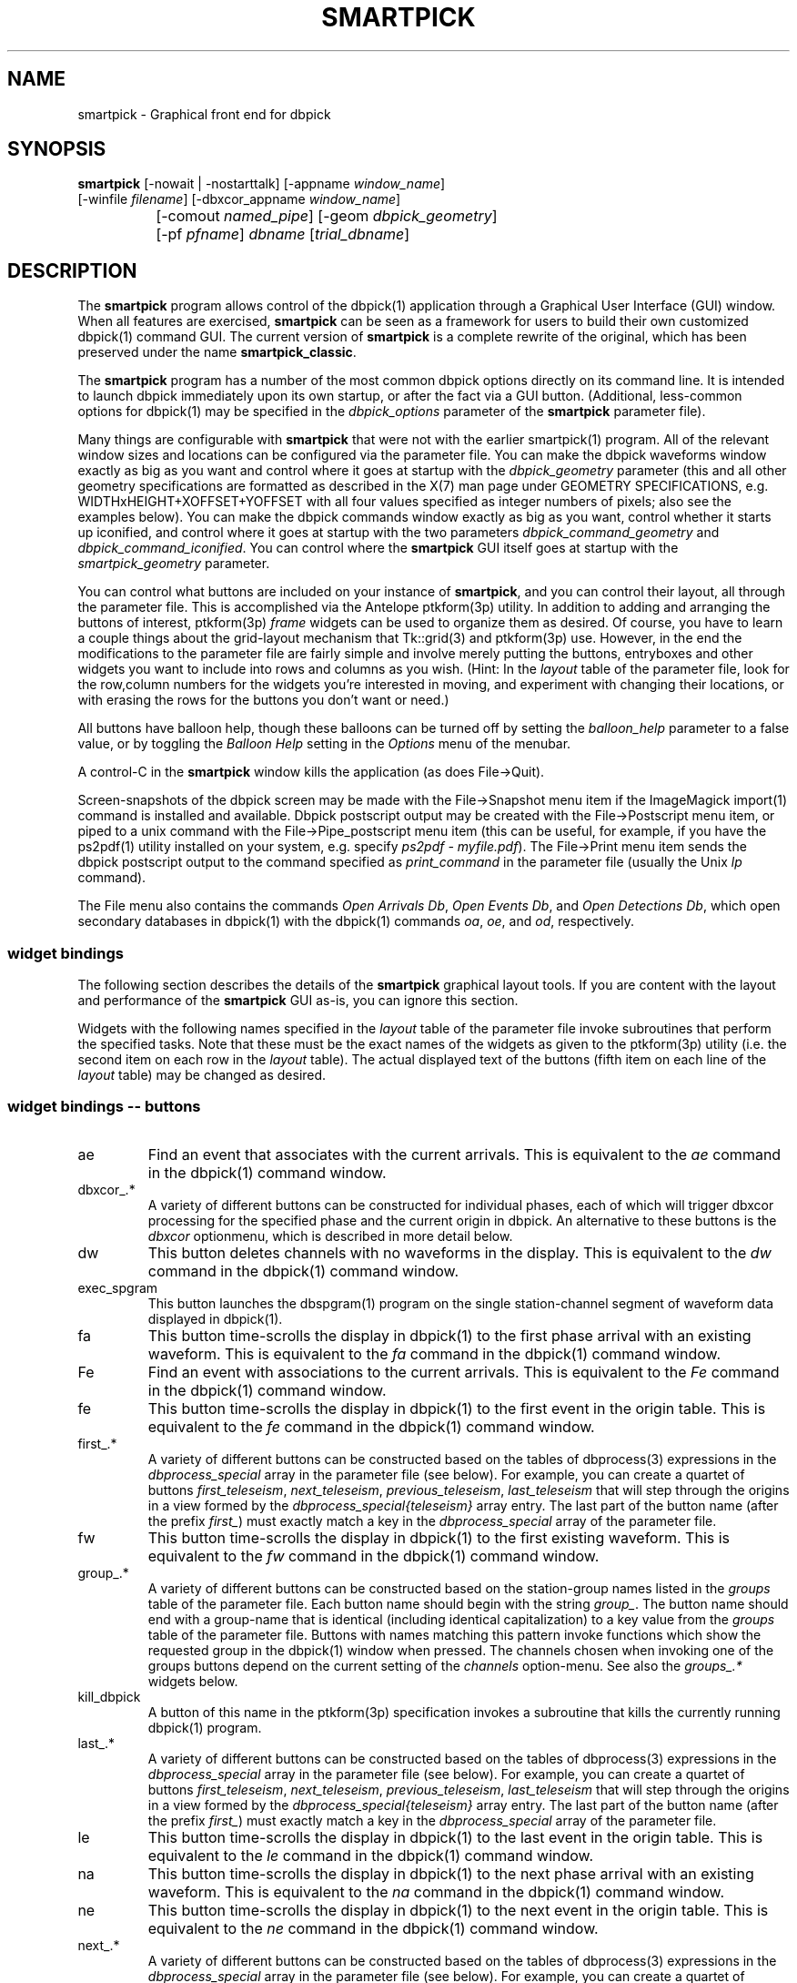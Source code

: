 .TH SMARTPICK 1 "$Date$"
.SH NAME
smartpick \- Graphical front end for dbpick
.SH SYNOPSIS
.nf
\fBsmartpick \fP[\-nowait | -nostarttalk] [\-appname \fIwindow_name\fP]
                [\-winfile \fIfilename\fP] [\-dbxcor_appname \fIwindow_name\fP]
		[\-comout \fInamed_pipe\fP] [\-geom \fIdbpick_geometry\fP] 
		[\-pf \fIpfname\fP] \fIdbname\fP [\fItrial_dbname\fP]
.fi
.SH DESCRIPTION
The \fBsmartpick\fP program allows control of the dbpick(1) application
through a Graphical User Interface (GUI) window. When all features are
exercised, \fBsmartpick\fP can be seen as a framework for users to
build their own customized dbpick(1) command GUI. The current version
of \fBsmartpick\fP is a complete rewrite of the original, which has
been preserved under the name \fBsmartpick_classic\fP.

The \fBsmartpick\fP program has a number of the most common dbpick
options directly on its command line. It is intended to launch dbpick
immediately upon its own startup, or after the fact via a GUI button.
(Additional, less-common options for dbpick(1) may be specified in the
\fIdbpick_options\fP parameter of the \fBsmartpick\fP parameter file).

Many things are configurable with \fBsmartpick\fP that were not
with the earlier smartpick(1) program. All of the relevant window
sizes and locations can be configured via the parameter file.  You
can make the dbpick waveforms window exactly as big as you want and
control where it goes at startup with the \fIdbpick_geometry\fP
parameter (this and all other geometry specifications are formatted
as described in the X(7) man page under GEOMETRY SPECIFICATIONS,
e.g. WIDTHxHEIGHT+XOFFSET+YOFFSET with all four values specified as 
integer numbers of pixels; also see the examples below).  You can
make the dbpick commands window exactly as big as you want, control
whether it starts up iconified, and control where it goes at startup
with the two parameters \fIdbpick_command_geometry\fP and
\fIdbpick_command_iconified\fP.  You can control where the
\fBsmartpick\fP GUI itself goes at startup with the
\fIsmartpick_geometry\fP parameter.

You can control what buttons are included on your instance of
\fBsmartpick\fP, and you can control their layout, all through the
parameter file. This is accomplished via the Antelope ptkform(3p)
utility. In addition to adding and arranging the buttons of interest,
ptkform(3p) \fIframe\fP widgets can be used to organize them as
desired. Of course, you have to learn a couple things about the
grid-layout mechanism that Tk::grid(3) and ptkform(3p) use. However, in
the end the modifications to the parameter file are fairly simple and
involve merely putting the buttons, entryboxes and other widgets you
want to include into rows and columns as you wish. (Hint: In the
\fIlayout\fP table of the parameter file, look for the row,column
numbers for the widgets you're interested in moving, and experiment
with changing their locations, or with erasing the rows for the buttons
you don't want or need.)

All buttons have balloon help, though these balloons can be turned off
by setting the \fIballoon_help\fP parameter to a false value, or by
toggling the \fIBalloon Help\fP setting in the \fIOptions\fP menu of
the menubar.

A control-C in the \fBsmartpick\fP window kills the application (as
does File->Quit).

Screen-snapshots of the dbpick screen may be made with the File->Snapshot
menu item if the ImageMagick import(1) command is installed and 
available. Dbpick postscript output may be created with the File->Postscript 
menu item, or piped to a unix command with the File->Pipe_postscript menu
item (this can be useful, for example, if you have the ps2pdf(1) 
utility installed on your system, e.g. specify \fIps2pdf - myfile.pdf\fP). 
The File->Print menu item sends the dbpick postscript output to the 
command specified as \fIprint_command\fP in the parameter file (usually 
the Unix \fIlp\fP command). 

The File menu also contains the commands \fIOpen Arrivals Db\fP, 
\fIOpen Events Db\fP, and \fIOpen Detections Db\fP, which open secondary
databases in dbpick(1) with the dbpick(1) commands \fIoa\fP, \fIoe\fP, 
and \fIod\fP, respectively. 

.SS widget bindings

The following section describes the details of the \fBsmartpick\fP
graphical layout tools. If you are content with the layout and
performance of the \fBsmartpick\fP GUI as-is, you can ignore this
section.

Widgets with the following names specified in the \fIlayout\fP table of
the parameter file invoke subroutines that perform the specified tasks.
Note that these must be the exact names of the widgets as given to the
ptkform(3p) utility (i.e. the second item on each row in the
\fIlayout\fP table). The actual displayed text of the buttons (fifth
item on each line of the \fIlayout\fP table) may be changed as
desired.

.SS widget bindings -- buttons

.IP ae
Find an event that associates with the current arrivals.  This is
equivalent to the \fIae\fP command in the dbpick(1) command window.

.IP "dbxcor_.*"
A variety of different buttons can be constructed for individual phases, 
each of which will trigger dbxcor processing for the specified phase and
the current origin in dbpick. An alternative to these buttons is the 
\fIdbxcor\fP optionmenu, which is described in more detail below. 

.IP dw
This button deletes channels with no waveforms in the display.
This is equivalent to the \fIdw\fP command in the dbpick(1) command window.

.IP exec_spgram
This button launches the dbspgram(1) program on the single station-channel
segment of waveform data displayed in dbpick(1).

.IP fa
This button time-scrolls the display in dbpick(1) to the first phase
arrival with an existing waveform. This is equivalent to the \fIfa\fP
command in the dbpick(1) command window.

.IP Fe
Find an event with associations to the current arrivals.  This is
equivalent to the \fIFe\fP command in the dbpick(1) command window.

.IP fe
This button time-scrolls the display in dbpick(1) to the first event
in the origin table. This is equivalent to the \fIfe\fP
command in the dbpick(1) command window.

.IP "first_.*"
A variety of different buttons can be constructed based on the
tables of dbprocess(3) expressions in the \fIdbprocess_special\fP 
array in the parameter file (see below). For example, you can create a 
quartet of buttons \fIfirst_teleseism\fP, \fInext_teleseism\fP, 
\fIprevious_teleseism\fP, \fIlast_teleseism\fP that will step through 
the origins in a view formed by the \fIdbprocess_special{teleseism}\fP
array entry. The last part of the button name (after the prefix \fIfirst_\fP)
must exactly match a key in the \fIdbprocess_special\fP array of the 
parameter file.

.IP fw
This button time-scrolls the display in dbpick(1) to the first existing
waveform. This is equivalent to the \fIfw\fP command in the dbpick(1)
command window.

.IP "group_.*"
A variety of different buttons can be constructed based on the
station-group names listed in the \fIgroups\fP table of the parameter
file. Each button name should begin with the string \fIgroup_\fP. The
button name should end with a group-name that is identical (including
identical capitalization) to a key value from the \fIgroups\fP table of
the parameter file. Buttons with names matching this pattern invoke
functions which show the requested group in the dbpick(1) window when
pressed. The channels chosen when invoking one of the groups buttons
depend on the current setting of the \fIchannels\fP option-menu. See
also the \fIgroups_.*\fP widgets below.

.IP kill_dbpick
A button of this name in the ptkform(3p) specification invokes a
subroutine that kills the currently running dbpick(1) program.

.IP "last_.*"
A variety of different buttons can be constructed based on the
tables of dbprocess(3) expressions in the \fIdbprocess_special\fP 
array in the parameter file (see below). For example, you can create a 
quartet of buttons \fIfirst_teleseism\fP, \fInext_teleseism\fP, 
\fIprevious_teleseism\fP, \fIlast_teleseism\fP that will step through 
the origins in a view formed by the \fIdbprocess_special{teleseism}\fP
array entry. The last part of the button name (after the prefix \fIfirst_\fP)
must exactly match a key in the \fIdbprocess_special\fP array of the 
parameter file.

.IP le
This button time-scrolls the display in dbpick(1) to the last event
in the origin table. This is equivalent to the \fIle\fP
command in the dbpick(1) command window.

.IP na
This button time-scrolls the display in dbpick(1) to the next phase
arrival with an existing waveform. This is equivalent to the \fIna\fP
command in the dbpick(1) command window.

.IP ne
This button time-scrolls the display in dbpick(1) to the next event
in the origin table. This is equivalent to the \fIne\fP
command in the dbpick(1) command window.

.IP "next_.*"
A variety of different buttons can be constructed based on the
tables of dbprocess(3) expressions in the \fIdbprocess_special\fP 
array in the parameter file (see below). For example, you can create a 
quartet of buttons \fIfirst_teleseism\fP, \fInext_teleseism\fP, 
\fIprevious_teleseism\fP, \fIlast_teleseism\fP that will step through 
the origins in a view formed by the \fIdbprocess_special{teleseism}\fP
array entry. The last part of the button name (after the prefix \fIfirst_\fP)
must exactly match a key in the \fIdbprocess_special\fP array of the 
parameter file.

.IP nw
This button time-scrolls the display in dbpick(1) to the next existing
waveform. This is equivalent to the \fInw\fP command in the dbpick(1)
command window.

.IP pa
This button time-scrolls the display in dbpick(1) to the previous phase
arrival with an existing waveform. This is equivalent to the \fIpa\fP
command in the dbpick(1) command window.

.IP pe
This button time-scrolls the display in dbpick(1) to the previous event
in the origin table. This is equivalent to the \fIpe\fP
command in the dbpick(1) command window.

.IP "previous_.*"
A variety of different buttons can be constructed based on the
tables of dbprocess(3) expressions in the \fIdbprocess_special\fP 
array in the parameter file (see below). For example, you can create a 
quartet of buttons \fIfirst_teleseism\fP, \fInext_teleseism\fP, 
\fIprevious_teleseism\fP, \fIlast_teleseism\fP that will step through 
the origins in a view formed by the \fIdbprocess_special{teleseism}\fP
array entry. The last part of the button name (after the prefix \fIfirst_\fP)
must exactly match a key in the \fIdbprocess_special\fP array of the 
parameter file.

.IP pw
This button time-scrolls the display in dbpick(1) to the previous existing
waveform. This is equivalent to the \fIpw\fP command in the dbpick(1)
command window.

.IP rec
This button arranges stations by increasing distance from the currently
selected origin. This is equivalent to the \fIrec\fP command in the
dbpick(1) command window.

.IP sa_off
This button hides arrival pick flags in dbpick(1). This is equivalent
to the \fIsa off\fP command in the dbpick(1) command window.

.IP sa_on
This button shows arrival pick flags in dbpick(1). This is equivalent
to the \fIsa on\fP command in the dbpick(1) command window.

.IP sd_off
This button hides detection glyphs in dbpick(1). This is equivalent to
the \fIsd off\fP command in the dbpick(1) command window.


.IP sd_on
This button shows detection glyphs in dbpick(1). This is equivalent to
the \fIsd on\fP command in the dbpick(1) command window.

.IP sf_off
This button hides first motion glyphs in dbpick(1). This is equivalent
to the \fIsf off\fP command in the dbpick(1) command window.

.IP sf_on
This button shows first motion glyphs in dbpick(1). This is equivalent
to the \fIsf on\fP command in the dbpick(1) command window.

.IP sfit
This button fits the trace display in the vertical direction.  This is
equivalent to the \fIsfit\fP command in the dbpick(1) command window.

.IP soa_off
This button hides overlay arrival pick flags in dbpick(1). This is
equivalent to the \fIsoa off\fP command in the dbpick(1) command
window.

.IP soa_on
This button shows overlay arrival pick flags in dbpick(1). This is
equivalent to the \fIsoa on\fP command in the dbpick(1) command
window.

.IP start_dbe
A button of this name in the ptkform(3p) specification invokes a
subroutine that launches the dbe(1) program on the current
database.

.IP start_dbpick
A button of this name in the ptkform(3p) specification invokes a
subroutine that launches the dbpick(1) program on the current
database.

.IP sw_off
This button turns off waveform plotting in dbpick(1) (i.e. forces
dbpick(1) to plot waveforms as gray bars, for quick navigation and
review of data coverage). This is equivalent to the \fIsw off\fP
command in the dbpick(1) command window. An alternative
approach in \fBsmartpick\fP is to use the \fIsw\fP option menu. 

.IP sw_on
This button turns on waveform plotting in dbpick(1). This is equivalent
to the \fIsw on\fP command in the dbpick(1) command window. An alternative
approach in \fBsmartpick\fP is to use the \fIsw\fP option menu. 

.IP swa
This button shows only waveforms with arrivals.
This is equivalent to the \fIswa\fP command in the dbpick(1) command window.

.IP swd
This button shows only waveforms with detections.
This is equivalent to the \fIswd\fP command in the dbpick(1) command window.

.IP swda
This button shows only waveforms with detections or arrivals.
This is equivalent to the \fIswda\fP command in the dbpick(1) command window.

.IP tfit
This button toggles the time-fit mode, which automatically adjusts the
window so that it exactly fits the waveform segments currently
displayed.  This is equivalent to the \fItfit\fP command in the
dbpick(1) command window.

.IP tse
Time scroll to the current event origin time.  This is equivalent to
the \fItse\fP command in the dbpick(1) command window.

.SS widget bindings -- option menus

.IP channels
This is a ptkform(3p) optionmenu which creates a menu of channel
subsets, as specified in the \fIchannels\fP array of the parameter
file. If the special value of \fI<auto>\fP is given in the list of menu
options to display, the menu is filled in using the keys in the
\fIchannels\fP table of the parameter file.

.IP cts
This is a ptkform(3p) optionmenu which executes the dbpick(1) command
\fIcts on\fP or \fIcts off\fP to label waveforms amplitudes in counts
or physical units. The option-menu items which must appear in the
\fBsmartpick\fP parameter-file are \fIPhysical\fP and \fICounts\fP.

.IP dbxcor
This is a ptkform(3p) optionmenu which allows dbxcor(1) to be invoked
for the named phase and the current orid from dbpick(1). The dbpick(1) 
application is queried for the orid number, so dbpick must be running, and 
also it must be already focused on an event. The \fBsmartpick\fP application
assumes that dbxcor(1) has been started independently and is already running
The communication with dbxcor(1) is via the Antelope tksend(1) mechanism,
so smartpick must know the proper Tk application-name of dbxcor(1) (either 
set through the \fBsmartpick\fP command-line option \fIdbxcor_appname\fP, 
or through the \fBsmartpick\fP GUI entry widget \fIdbxcor_appname\fP,
or left at its default value of \fIdbxcor\fP). Note that an alternative 
to this optionmenu is to use the \fIdbxcor_.*\fP buttons (see above) to create
a specific, simple button for each phase of interest. 

.IP default_phase
This is a ptkform(3p) optionmenu which allows the default phase to be set
for picking arrivals. The option chosen is given to the dbpick(1) \fIph\fP
command.

.IP gp
This is a ptkform(3p) optionmenu which executes the dbpick(1) command
\fIgp\fP to set the gap handling.

.IP "groups_.*"
A variety of different optionmenus can be constructed based on the
station-group names listed in the \fIgroups\fP table of the parameter
file. Each optionmenu name should begin with the string \fIgroups_\fP.
The optionmenu name should end with a unique string (e.g. you can only
have one optionmenu called \fIgroups_Alphabetical\fP). The list of
entries given to each of these optionmenus should contain key values
from the parameter-file \fIgroups\fP table. Alternatively, if the
special value of \fI<nettype XX>\fP is given (where the \fIXX\fP should
be replaced with one of the network.nettype values present in the
stations database), the optionmenu is filled with all networks matching
that network.nettype.  These optionmenus invoke functions which show
the requested group in the dbpick(1) window when pressed. The channels
chosen when invoking one of the groups buttons depend on the current
setting of the \fIchannels\fP option-menu. See also the \fIgroup_.*\fP
widgets above. The difference between the \fIgroup_.*\fP widgets and
the \fIgroups_.*\fP widgets is that the former make a button that
always shows the one configured station group, whereas the latter make
an optionmenu that gives you a choice amongst several station groups.

.IP mg
This is a ptkform(3p) optionmenu which executes the dbpick(1) command
\fImg on\fP or \fImg off\fP to label accelerations in milli-Gs or
nm/s/s. The option-menu items which must appear in the \fBsmartpick\fP
parameter-file are \fImilli_g\fP and \fInm_per_sec_2\fP.

.IP np
This is a ptkform(3p) optionmenu which creates a menu of choices for
showing the next occurring phase of the chosen type. The option chosen 
is given to the dbpick(1) \fInp\fP command. Common choices are 
\fIP\fP, \fIS\fP, or any other phase of interest in the database. 

.IP pal
This is a ptkform(3p) optionmenu which executes the dbpick(1) command
\fIpal\fP to set P-align mode. See the dbpick(1) man page for further 
details on P-align mode. The accepted values are \fIon\fP and \fIoff\fP. 

.IP pp
This is a ptkform(3p) optionmenu which creates a menu of choices for
showing the previous occuring phase of the chosen type. The option chosen 
is given to the dbpick(1) \fIpp\fP command. Common choices are 
\fIP\fP, \fIS\fP, or any other phase of interest in the database. 

.IP show_predicted
This is a ptkform(3p) optionmenu which creates a menu of choices for
showing predicted arrivals. The option chosen is given to the dbpick(1)
\fIsp\fP command. Common choices are \fIoff\fP, \fIbasic\fP, and \fIS,P\fP.
Each phase list should be comma-separated and without any entrained spaces.

.IP sw
This is a ptkform(3p) optionmenu which executes the dbpick(1) command
\fIsw\fP to set the waveform display mode. This is equivalent to 
the dbpick(1) \fIsw\fP command. This option menu may have two values, 
\fIShow\fP and \fIHide\fP. The former turns on waveform display by 
executing the dbpick(1) command \fIsw on\fP and the latter turns off 
waveform display (replaces the squiggles with simple, fast-plotting 
gray bars) by executing the dbpick(1) command \fIsw off\fP. An alternative
approach in \fBsmartpick\fP is to use the \fIsw_on\fP and \fIsw_off\fP 
buttons.

.SS widget bindings -- entry boxes

.IP appname
An entry box of this name allows the user to change the TCL/Tk window
name which \fBsmartpick\fP expects dbpick to have. Sometimes, for
example through stopping and starting \fBsmartpick\fP, this can get out
of sync. The unregister(1) or xwininfo(1) command can be used to get
the TCL/Tk window name of the dbpick application. On rare occasions it
might also be useful to use \fBsmartpick\fP to manage multiple
instances of dbpick.

.IP dbxcor_appname
An entry box of this name allows the user to change the TCL/Tk window
name which \fBsmartpick\fP expects dbxcor(1) to have. Sometimes, for
example through stopping and starting \fBsmartpick\fP, this can get out
of sync. The unregister(1) or xwininfo(1) command can be used to get
the TCL/Tk window name of the dbxcor(1) application. On rare occasions it
might also be useful to use \fBsmartpick\fP to manage multiple
instances of dbxcor(1).

.IP cm
An entry box of this name allows the user to set the maximum number 
of traces dbpick(1) will display, via the dbpick(1) \fIcm\fP command. 

.IP cw
An entry box of this name allows the user to choose the waveforms 
to be displayed, given the integer number of the starting trace 
and the integer number of traces to display (these two values should 
be specified in the entry box, separated by spaces). 

.IP dbname
An entry box of this name allows the name of the database to be
changed, for starting and stopping dbpick(1) on various databases.

.IP num_nearby_stations
An entry box of this name controls how many nearby stations are shown 
along with a given station, when a single station is chosen for 
display. The initial value of this widget is set to the value of the 
identically named \fInum_nearby_stations\fP parameter in the 
parameter file. If \fInum_nearby_stations\fP is greater than zero, 
the stations are sorted and displayed in order of ascending distance
from the chosen station. 

.IP orid
An entry box of this name allows the user to specify the current origin
ID to the running dbpick(1) application. This command invokes the
dbpick(1) \fIse\fP command. A carriage-return press in the entry-box
window sends the orid to the dbpick(1) application.

.IP tc
An entry box of this name allows the user to specify the time-correction 
for overlay arrivals (dbpick(1) \fItc\fP command). The initial value 
will be set to the value of the parameter-file variable 
\fIoverlay_time_correction\fP.

.IP ts
An entry box of this name allows the user to specify the start time of
the waveforms to be displayed in dbpick(1). Any string interpretable by
str2epoch(3) may be used. A carriage-return press in the entry-box
window sends the start time to the dbpick(1) application.

.IP tw
An entry box of this name allows the user to specify the length in
seconds of the time window of waveforms to be displayed in dbpick(1). A
carriage-return press in the entry-box window sends the time interval
to the dbpick(1) application.

.SS widget bindings -- frames

.IP stations_frame
If a frame of the name \fIstations_frame\fP appears in the \fIlayout\fP 
table (along with the proper \fIendframe\fP line below it), \fBsmartpick\fP
automatically fills in the frame with a set of buttons for all the sites 
in the site table. Each button selects the waveform for that station. 
As usual, only the channels that correspond to the current
setting of the channels selector will be displayed. 
The stations that are given buttons 
in the \fIstations_frame\fP may be limited to those matching the 
\fIstations_frame_subset\fP parameter in the parameter file (for example, 
a standard approach is to have buttons for only those stations with null 
offdates). The station-buttons are sorted in alphabetical order, 
with each row being filled in from left to right and successive rows 
being filled in as needed. The number of columns is specified with the 
\fIstations_frame_columns\fP parameter of the parameter file. 

.SH OPTIONS
The \fBsmartpick\fP program takes the following command-line options:

.IP "-appname window_name"
This argument is passed to dbpick as the -appname option.

.IP "-comout named_pipe"
This argument is passed to dbpick as the -comout option.

.IP "-dbxcor_appname window_name"
This argument sets the name used to communicate with the dbxcor(1) 
application via the Antelope tksend(1) mechanism.

.IP "-geom dbpick_geometry"
This argument is passed to dbpick as the -geom option. This overrides
the parameter-file \fIdbpick_geometry\fP parameter.

.IP -nostarttalk
This is a synonym for -nowait, implemented for ease of use with
dbloc2.  Note that this -nostarttalk option is slightly different from
that in dbpick: the latter controls whether dbpick brings up its
waveforms immediately or not. The -nostarttalk option for
\fBsmartpick\fP determines whether \fBsmartpick\fP immediately starts
dbpick or not. When \fBsmartpick\fP launches dbpick, dbpick is always
given the -nostarttalk option.

.IP -nowait
This option brings up dbpick automatically upon startup of the 
\fBsmartpick\fP GUI.

.IP "-pf pfname"
This option allows you to specify a parameter file other than the
default \fBsmartpick\fP.pf.

.IP "-winfile winfile"
This argument is passed to dbpick as the -winfile option. If this
option is not specified, the default name "smartpick_dbpick" is used,
or a unique name is generated if that file already exists.

.SH PARAMETER FILE

.SS Explanation of parameter-file parameters

.IP auto_dw
This boolean value determines empty waveforms are automatically deleted
(via the dbpick \fIdw\fP command) after any operation that affects 
which waveforms are shown. 

.IP auto_sw_on
This boolean value determines whether waveforms are automatically turned 
on (via the dbpick \fIsw\fP command) after any operation that affects 
which waveforms are shown. 

.IP autolaunch_dbxcor
If this boolean value is set to a true value, the dbxcor(1) program will 
be launched at the startup of \fBsmartpick\fP. Also, if set, \fBdbpick\fP 
is also automatically started, regardless of any other parameter-file 
or command-line settings. 

.IP balloon_help
This boolean value determines whether balloon help is activated or
not.

.IP channels
The channels array specifies regular expressions for channels to be
displayed in dbpick. Each key in this array gives the name of the
channels selection, e.g. \fIVerticals\fP or \fIAll\fP. Each value gives
the dbpick(1) regular expression to display those channels (in the
style of the dbpick \fIsc\fP command). If the special key of
\fIdbloc2\fP appears in this array (there should be no value
specified), \fBsmartpick\fP attempts to coordinate with a running
instance of dbloc_buttons(1) (i.e.  dbloc2(1) and set the channels as
specified in dbloc2(1).

.IP dbpick_command_geometry
This parameter specifies the x-window geometry of the dbpick command
window.  If this is left blank, the geometry is left entirely up to the
window manager.

.IP dbpick_command_iconified
This boolean value indicates whether the dbpick command window should
start iconified or not.

.IP dbpick_geometry
This parameter specifies the x-window geometry of the dbpick waveforms
window.  If this is left blank, the geometry is left entirely up to the
window manager.  This parameter-file value is overridden by the
command-line \fI-geom\fP argument if the latter is specified.

.IP dbpick_options
If this is not blank, the contents are passed as additional options to
dbpick (note that options shared by dbpick and by \fBsmartpick\fP, e.g.
appname, comout etc., should be passed directly to \fBsmartpick\fP).

.IP dbprocess_special
This array contains tables of dbprocess commands to generate 
special subsets of origins. These subsets can then be stepped through
sequentially via a series of buttons named \fIfirst_*\fP, 
\fInext_*\fP, \fIprevious_*\fP, \fIlast_*\fP (see the above description
of button widgets for more detail), where the \fI*\fP should be 
replaced by the key used to identify the subset in the \fIdbprocess_special\fP
array. For example, the following parameter file entry would allow you 
to define four buttons  \fIfirst_teleseism\fP, \fInext_teleseism\fP, 
\fIprevious_teleseism\fP, \fIlast_teleseism\fP to step through events further
than 30 degrees from Southern California:

.IP required_programs
This table contains the names of programs required by smartpick in order 
to run. Under most conditions, this table should not need to be changed, and 
in fact changes are inadvisable. This is in the parameter-file rather than hard-wired
into code in order to allow operator adjustments for unusual situations. 

.in 4c
.ft CW
.nf

.ne 7

dbprocess_special &Arr{
   teleseism Tbl{
      dbopen origin
      dbjoin site
      dbsubset distance(lat,lon,33,-117) > 30
   }
}

.fi
.ft R
.in
.IP default_postscript_file
This value gives the default name of postscript files to create.

.IP default_snapshot_file
This value gives the default name of screen-snapshot files to create. 
This feature uses the ImageMagick import(1) command. 

.IP groups
The groups array specifies clusters of station-channels to be displayed
in dbpick. Each key in this array gives the name of the group (used
elsewhere to invoke the group); each value gives the list of stations
to display (in the style of a dbpick regular expression for the dbpick
\fIsc\fP command) or a function that can generate the station/channel
list. There are currently two valid function defined. The first is 
\fInet\fP(somenet), which takes the name of a network defined in the
affiliation table of the database. When invoked, this group of stations
is extracted from the database and displayed. The second is 
\fInet\fP(someexpr), which queries dbpick(1) for the current orid, 
finds the corresponding row of the origin table, joins that row to the 
site table, subsets for the specified expression, sorts by distance, 
and displays the results. 

.IP layout
The layout table specifies the presentation of the graphical user
interface for \fBsmartpick\fP.  All buttons etc. may be moved,
restructured, or ommitted as desired, though they should not be renamed
or the bindings to specific actions won't work (in other words, don't
change the second word in the parameter-file line for each widget).
Each line of the layout table should be a widget specification in the
format of the ptkform(3p) utility. See the man page for ptkform(3p) for
more details.

In addition to the ptkform(3p) widgets and frames, \fBsmartpick\fP also
supports the \fInotebook\fP, \fIendnotebook\fP, \fItoplevel\fP, 
and \fIendtoplevel\fP keywords in the
layout table. 

The \fInotebook\fP construct allows widgets (buttons, optionmenus etc.) 
to be put
into a tabbed-notebook style layout.  If these keywords appear, they
should be in a matched pair, i.e. there should be a \fInotebook\fP
entry in the layout table to begin the collection of widgets, and an
\fIendnotebook\fP entry to end the collection:

.in 4c
.ft CW
.nf

.ne 7

layout &Tbl{
notebook
  ...
endnotebook
}

.fi
.ft R
.in

Between these \fInotebook\fP lines, one or more pages may be specified with

.in 4c
.ft CW
.nf
.ne 5

notebook_page pagename
# ...(fill in standard ptkform(3p) widgets
endnotebook_page

.fi
.ft R
.in

Within these lines, one can specify standard ptkform(3p) widgets that
should appear on the particular tabbed page. The \fIpagename\fP word is
used as the label for the page tab.

Similarly, the \fItoplevel\fP construct allows widgets to be put 
into a separate top-level window. If these keywords appear, they
should be in a matched pair, i.e. there should be a \fItoplevel\fP
entry and an \fIendtoplevel\fP entry after all the enclosed widgets 
are listed. An optional X-windows style geometry argument may appear
on the same line as the \fItoplevel\fP specification (only the location
of the toplevel window should be modified, not the size). For example, 
the following layout-table segment will create a stations-selection frame
in a separate window at the bottom left corner of the screen:
.in 4c
.ft CW
.nf
.ne 5

layout &Tbl{
 ...
toplevel +50-50
   frame      stations_frame	-	0,0	Stations 
   endframe
endtoplevel
 ...
}

.fi
.ft R
.in

.IP num_nearby_stations
When an individual station is chosen for display, this parameter 
value specifies the number of nearby stations that are displayed along 
with it. 

.IP overlay_time_correction
This parameter specifies the initial value for overlay time correction
(applied through the dbpick(1) \fItc\fP command).

.IP path
This parameter specifies the unix execution path used to find a 
variety of command-line applications, such as xterm(1), xwininfo(1), 
and dbpick(1). 

.IP print_command
This is the Unix command to which a postscript file can be 
delivered (via standard-input) in order to print to a printer. When 
the \fBsmartpick\fP File->Print menu item is invoked, a dbpick postscript 
file is created and piped to this command. The print command must appear
on the Unix execution path specified in the \fIpath\fP parameter.

.IP shell
This is the absolute path to the shell under which perl system commands
are run. Valid options are absolute paths to tcsh, csh, bash, ksh, or
sh. This is necessary for perl taint checking and may be left as the
default parameter-file &env() specification in most cases.

.IP smartpick_geometry
This parameter controls the geometry of the \fBsmartpick\fP GUI window
itself.  If left blank, the geometry is left entirely to the window
manager.

.IP stations_frame_columns
If a stations_frame widget is defined, this parameter specifies the 
number of columns it will have.

.IP stations_frame_subset
If a stations_frame widget is defined, this parameter specifies the 
subsetting expression to use on the site table of the database in 
choosing stations to display. 

.IP unmap_menubar
This boolean value determines whether the menubar is omitted. The
default is to map the menubar (i.e. \fIunmap_menubar\fP set to 0). For
some applications and geometry layouts, it may be more convenient not
to have the menubar displayed, for example if \fBsmartpick\fP is
controlled entirely from within dbloc2. The disadvantage is that the
File->Quit function won't be available if the menubar is not displayed
(however the \fBsmartpick\fP application can still be killed with a
Cntl-C in the \fBsmartpick\fP GUI window).

.SS Example parameter file
The following shows an example of a fairly extensive \fBsmartpick\fP 
parameter file. For clarity, the optional balloon-help phrases are 
left out of the widget-specification lines. 
.in 2c
.ft CW
.nf

.ne 12

smartpick_geometry dbpick_command_iconified        0
dbpick_command_geometry         80x12
\fIdbpick_geometry\fP           800x500+50+50 dbpick_options
path                            /bin:/usr/bin:/usr/openwin/bin:/usr/X11R6/bin:\&a
ntelope/bin
shell                           /bin/sh 
unmap_menubar                   0 
balloon_help                    1
auto_dw                         1
auto_sw_on                      1
stations_frame_columns          5
stations_frame_subset           offdate == NULL
print_command                   lp
default_postscript_file         smartpick.ps
default_snapshot_file           smartpick.gif
antelope                        &env(ANTELOPE)
overlay_time_correction         0
num_nearby_stations             0
autolaunch_dbxcor               0

.ne 66
layout &Tbl{ #Widget parameters for smartpick GUI:  
#type name          width     row,col  title       balloon-message
#--------------------------------------------------------------------
notebook 
 notebook_page Waveforms
   button     sw_on            -   0,0   Show waveforms  
   button     sw_off           -   0,1   Hide waveforms  
   button     group_All        -   0,2   All             
   button     tfit             -   0,3   Toggle Time-fit 
   button     fw               -   1,0   First Waveform  
   button     nw               -   1,1   Next Waveform   
   button     pw               -   1,2   Previous Waveform  
   button     dw               -   1,3   Delete Empty    
   optionmenu groups_Alpha     -   2,0   Alphabetical A-C D-K L-Z 
   optionmenu groups_Namespace -   2,1   Namespace_Networks <nettype ww> <nettype lo> 
   optionmenu groups_Circuits  -   2,2   Circuits <nettype cr>
   optionmenu groups_Process   -   2,3   Processing_groups <nettype pr>
   button     sfit             -   3,0   Vertical Fit    
   button     swa              -   3,1   Show Arrival Wfs 
   button     swd              -   3,2   Show Detection Wfs 
   button     swda             -   3,3   Show D & A Wfs 
   optionmenu channels         -   4,0   Channels <auto> 
   optionmenu cts              -   4,1   Units Physical Counts 
   optionmenu mg               -   4,2   Acceleration nm_per_sec_2 milli_g 
   optionmenu gp               -   4,3   Gaps segment zero interp none 
 endnotebook_page 
 notebook_page Arrivals
   optionmenu show_predicted   -   0,0   show_predicted_arrivals off S,P basic 
   optionmenu default_phase    -   0,1   default_phase P S 
   button     fa               -   1,0   First Arrival   
   button     na               -   1,1   Next Arrival    
   button     pa               -   1,2   Previous Arrival  
   button     sa_on            -   2,0   Show Arrivals   
   button     sa_off           -   2,1   Hide Arrivals    
   button     sd_on            -   2,2   Show Detections   
   button     sd_off           -   2,3   Hide Detections  
   button     soa_on           -   3,0   Show Overlay Arrivals 
   button     soa_off          -   3,1   Hide Overlay Arrivals 
   button     sf_on            -   3,2   Show First Motions 
   button     sf_off           -   3,3   Hide First Motions 
 endnotebook_page 
 notebook_page Events
   button     fe               -   0,0   First Event     
   button     ne               -   0,1   Next Event      
   button     pe               -   0,2   Previous Event  
   button     le               -   0,3   Last Event      
   button     tse              -   1,0   Time Scroll to Event     
   button     Fe               -   1,1   Find event with assoc     
   button     ae               -   1,2   Find event that assocs     
   button     rec              -   1,3   Record
   entry      orid             10  2,0   Orid            
 endnotebook_page 
 notebook_page Special
   entry      ts               -   0,0   Start Time      
   entry      tw               -   0,1   Time Window     
   button     exec_spgram      -   1,0   Spectrogram
 endnotebook_page 
 notebook_page Control
   entry      \fIdbname\fP           60  0,0:2 Dbname 
   entry      appname          60  1,0:2 Appname         
   button     start_dbpick     -   2,0   Start dbpick    
   button     kill_dbpick      -   2,1   Kill dbpick     
 endnotebook_page 
endnotebook 
}

.ne 7
groups &Arr{
        All             .* 
        A-C             [A-C].* 
        D-K             [D-K].* 
        L-Z             [L-Z].* 
#       KNET            net(KNET) 
}

.ne 6
channels &Arr{
        All             .* 
        Verticals       .*Z 
        Horizontals     .*[NE]
        dbloc2 
}

required_programs &Tbl{
	dbe 
	dbpick
	dbxcor
	import
	unregister
	xterm
	xwininfo
}
.fi
.ft R
.in
.SH EXAMPLE
.SS On the Command-line
The following command launches \fBsmartpick\fP on the Antelope demo
database, launching dbpick(1) immediately:
.in 2c
.ft CW
.nf

%\fB smartpick -nowait /opt/antelope/data/db/demo/demo\fP

.fi
.ft R
.in

.SS Within dbloc2
The following entry in the \fIProcesses\fP table of the dbloc2(1)
parameter-file launches dbpick(1) for dbloc2(1) under the control of
\fBsmartpick\fP. Note that this is identical to the dbpick(1)
launch-line in the default dbloc2.pf parameter file, with the name of
the dbpick executable replaced by the name \fBsmartpick\fP:
.in 2c
.ft CW
.nf

dbpick          warp xterm -geometry 80x24+0-0 -e smartpick
-nostarttalk -winfile $Define{Work_dir}/dbpick_window -geom 1000x700
-appname dbloc_dbpick -comout $Define{Work_dir}/dbpick_pipe
$Input_database

.fi
.ft R
.in

.SS Different layouts
Different \fBsmartpick\fP layouts can be created by changing the
parameter file. For example, by copying the default parameter-file and
editing with the changes shown below, \fBsmartpick\fP displays as a
column of buttons on the right side of the screen, showing only the
chosen buttons, plus a separate window at the lower right with buttons
to choose each station by name:
.in 2c
.ft CW
.nf

.ne 15

smartpick_geometry             -50+50

layout &Tbl{ 
   button     sw_on            -   0,0   Show waveforms  
   button     sw_off           -   1,0   Hide waveforms  
   optionmenu channels         -   2,0   Channels <auto> 
   optionmenu groups_Alpha     -   3,0   Alphabetical A-C D-L K-Z 
   button     swa              -   4,0   Show Arrival Wfs 
   optionmenu cts              -   5,0   Units Physical Counts 
   optionmenu show_predicted   -   6,0   show_predicted_arrivals off S,P basic 
   optionmenu default_phase    -   7,0   default_phase P S 
   button     tse              -   8,0   Time Scroll to Event     
toplevel +50-50
   frame      stations_frame   -   0,0   Stations 
   endframe
endtoplevel
}

.fi
.ft R
.in
The modified parameter-file can then be specified on the
\fBsmartpick\fP command-line:
.in 2c
.ft CW
.nf

%\fB smartpick -pf smartpick_columns -nowait
/opt/antelope/data/db/demo/demo\fP

.fi
.ft R
.in
.SH LIBRARY
.SH ATTRIBUTES
.SH DIAGNOSTICS
.SH "SEE ALSO"
.nf
dbpick(1), smartpick(1), X(7)
.fi
.SH "BUGS AND CAVEATS"

The dbpick commands filter, tmadd, tmdel have not been implemented 
in \fBsmartpick\fP. The \fIsave\fP (trexcerpt(1)) feature of smartpick
has not been implemented. 
It should be possible to add a mechanism to group stations by
geographic coordinates. However, this has not yet been implemented.
There may be some ondate issues in the choice of stations for a given
network (offdate is currently ignored).

In principle it would be possible to have several different layout
templates sketched out in the parameter file for easy switching.  This
has been deliberately avoided in the current version to keep the
parameter file from getting too complex.

The \fIcw\fP text-box implementation is more simplistic than the previous 
hop-up and hop-down buttons with associated sliders for number of stations 
to display and starting trace number. It's not clear whether this is a
limitation or an improvement. 

The \fIlayout\fP table of the parameter-file does not tolerate blank
lines (If a comment is interspersed, it should start with a hash sign
as the very first character of the line).

All command-line options must be specified before the name(s) of the
database(s) are given.

With judicious use of the \fIdbname\fP and \fIstart_dbpick\fP widgets,
\fBsmartpick\fP can actually manage multiple instances of dbpick. This
may be useful in some situations. However, this capability has not been
formalized to make it completely smooth. The user may have to learn
about and use the unregister(1) command, for example, and make sure
they understand in principle the underlying tksend(1) mechanism for
communication amongst \fBsmartpick\fP, dbpick(1), and dbloc2(1).

The network and affiliation tables are read only at startup, thus
stations or networks added after \fBsmartpick\fP has been launched will
not be detected. Furthermore, networks which do not have any stations 
associated with them in the affiliation table will be ignored by 
\fBsmartpick\fP.

The feature to show stations with nearby stations bases its calculation
on the first entry of a given name in the site table. If that row 
is closed with a non-null offdate and the station has since moved, the 
calculation will be only approximate. It is hard to second-guess the 
appropriate behavior here for a tool that will be used on both 
current and historical data. Additionally, if the \fInum_nearby_stations\fP
parameter is nonzero and a station is selected that has no data, 
the nearby stations may be shown but the actual station selected 
will be omitted. This is not an error; this is \fBsmartpick\fP
and dbpick's best attempt to do what the user asked when not all
the necessary information is available. 

\fBsmartpick\fP is a way to send commands to dbpick. It is not intended
to be a faithful mirror of the internal state of dbpick at any given
time. As one example, the optionmenu widgets in \fBsmartpick\fP can get
out of synch with the dbpick(1) display if changes are made to
dbpick(1) directly through the command line interface or through
dbloc2(1). This is essentially harmless and can by resynchronized
simply by choosing another option in the relevant \fBsmartpick\fP
optionmenu.

The qwm tools that allowed the waveforms to be summoned from smartpick
in the old version appear not to be supported in Perl Tk. Thus the
"Summon Waveforms" and "Summon Command Prompt" buttons are not
present.  It may be possible to rectify this if necessary.

It is probably best to use the smartpick_geometry parameter to set only
the position of the \fBsmartpick\fP GUI window, and let the size and
aspect ratio be set by the window manager (according to the widget
layout given in the parameter file).

The PATH value from the unix environment is not used due to Perl::Tk
security restrictions imposed by the communication mechanism between 
dbpick(1) and \fBsmartpick\fP. The Unix path must be specified in 
the \fBsmartpick\fP parameter file instead. The default value of this 
parameter should be usable for most standard installations. 

Note that the \fIdbloc2\fP entry in the \fIchannels\fP array of the
parameter file will only work for dbloc2 channel selections that
contain a simple dbpick regular expression.

The \fInext_*\fP, \fInext_*\fP,\fInext_*\fP,\fInext_*\fP series 
of buttons calculate their position in a sequence of origins that 
is loaded once the first time used, is not updated, and ignores any other 
positioning commands in smartpick / dbpick (i.e. if you hit \fIfirst_teleseism\fP, 
then \fInext_teleseism\fP a couple times, regardless of all the other event selection
or time-scrolling commands you do the next time you hit \fInext_teleseism\fP
you'll get the fourth one in the sequence). 

In order to allow tksend messages between smartpick, dbpick, and dbloc2
via Perl::Tk, \fBsmartpick\fP is written in taint-checked Perl.  This
means all inputs and values from the database are validated against
internal regular expressions.  It is conceivable that some valid cases
have been omitted from these expressions, in which case \fBsmartpick\fP
will complain and may require slight modification.

The Snapshot feature relies on the ImageMagick import(1) command, 
and will be disabled if that command is not found on the execution 
path (as specified by the parameter-file value \fIpath\fP). 

The print and pipe-to-postscript menu items launch unsupervised
unix tasks in the background. If these fail, the user may not be 
notified in any easily visible way (complaints and messages go to the 
standard output of the \fBsmartpick\fP executable itself, but this 
may be buried in dbloc2(1) log files). 

With so much geometry control left to the user and to the ptkform(3p)
module, it is common to get layouts with odd blank space. There's no
escaping the need for time spent on careful layout design. It is 
possible to make quite a mess. 

If there's no waveform data for a station, choosing the button for that 
station may not produce a sensible response (it may make the dbpick screen
blank, or leave the previous display untouched). 

In principle it would be nice to make this work with tkdbpick as well. 
.SH AUTHOR
.nf
Kent Lindquist 
Lindquist Consulting, Inc.
.fi
.\" $Id$
